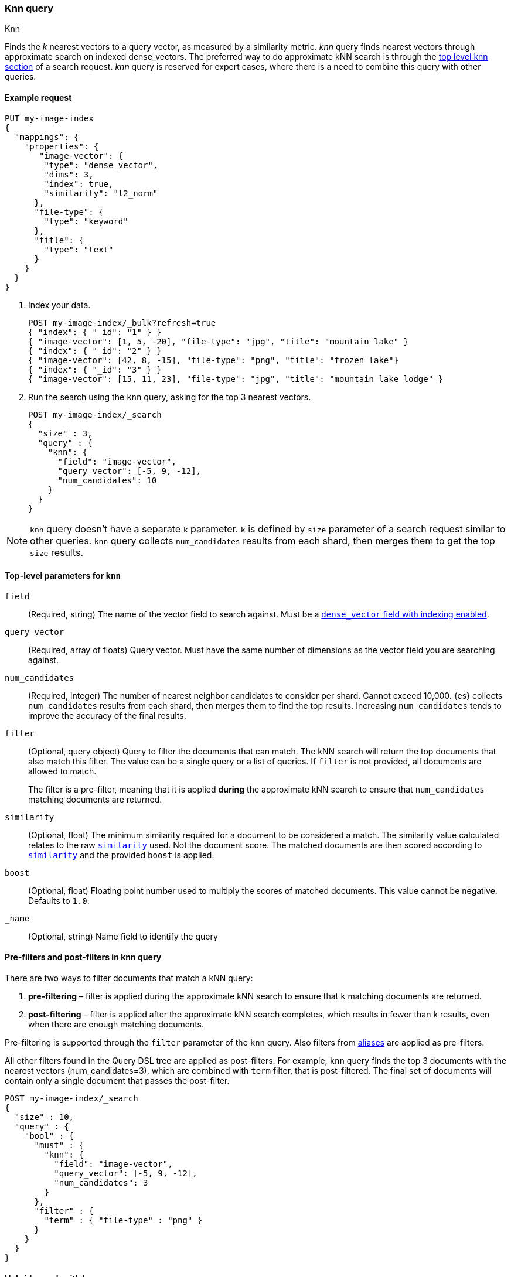 [[query-dsl-knn-query]]
=== Knn query
++++
<titleabbrev>Knn</titleabbrev>
++++

Finds the _k_ nearest vectors to a query vector, as measured by a similarity
metric. _knn_ query finds nearest vectors through approximate search on indexed
dense_vectors. The preferred way to do approximate kNN search is through the
<<knn-search,top level knn section>> of a search request. _knn_ query is reserved for
expert cases, where there is a need to combine this query with other queries.

[[knn-query-ex-request]]
==== Example request

[source,console]
----
PUT my-image-index
{
  "mappings": {
    "properties": {
       "image-vector": {
        "type": "dense_vector",
        "dims": 3,
        "index": true,
        "similarity": "l2_norm"
      },
      "file-type": {
        "type": "keyword"
      },
      "title": {
        "type": "text"
      }
    }
  }
}
----

. Index your data.
+
[source,console]
----
POST my-image-index/_bulk?refresh=true
{ "index": { "_id": "1" } }
{ "image-vector": [1, 5, -20], "file-type": "jpg", "title": "mountain lake" }
{ "index": { "_id": "2" } }
{ "image-vector": [42, 8, -15], "file-type": "png", "title": "frozen lake"}
{ "index": { "_id": "3" } }
{ "image-vector": [15, 11, 23], "file-type": "jpg", "title": "mountain lake lodge" }
----
//TEST[continued]

. Run the search using the `knn` query, asking for the top 3 nearest vectors.
+
[source,console]
----
POST my-image-index/_search
{
  "size" : 3,
  "query" : {
    "knn": {
      "field": "image-vector",
      "query_vector": [-5, 9, -12],
      "num_candidates": 10
    }
  }
}
----
//TEST[continued]

NOTE: `knn` query doesn't have a separate `k` parameter. `k` is defined by
`size` parameter of a search request similar to other queries. `knn` query
collects `num_candidates` results from each shard, then merges them to get
the top `size` results.


[[knn-query-top-level-parameters]]
==== Top-level parameters for `knn`

`field`::
+
--
(Required, string) The name of the vector field to search against. Must be a
<<index-vectors-knn-search, `dense_vector` field with indexing enabled>>.
--

`query_vector`::
+
--
(Required, array of floats) Query vector. Must have the same number of dimensions
as the vector field you are searching against.
--

`num_candidates`::
+
--
(Required, integer) The number of nearest neighbor candidates to consider per shard.
Cannot exceed 10,000. {es} collects `num_candidates` results from each shard, then
merges them to find the top results. Increasing `num_candidates` tends to improve the
accuracy of the final results.
--

`filter`::
+
--
(Optional, query object) Query to filter the documents that can match.
The kNN search will return the top documents that also match this filter.
The value can be a single query or a list of queries. If `filter` is not provided,
all documents are allowed to match.

The filter is a pre-filter, meaning that it is applied **during** the approximate
kNN search to ensure that `num_candidates` matching documents are returned.
--

`similarity`::
+
--
(Optional, float) The minimum similarity required for a document to be considered
a match. The similarity value calculated relates to the raw
<<dense-vector-similarity, `similarity`>> used. Not the document score. The matched
documents are then scored according to <<dense-vector-similarity, `similarity`>>
and the provided `boost` is applied.
--

`boost`::
+
--
(Optional, float) Floating point number used to multiply the
scores of matched documents. This value cannot be negative. Defaults to `1.0`.
--

`_name`::
+
--
(Optional, string) Name field to identify the query
--

[[knn-query-filtering]]
==== Pre-filters and post-filters in knn query

There are two ways to filter documents that match a kNN query:

. **pre-filtering** – filter is applied during the approximate kNN search
to ensure that `k` matching documents are returned.
. **post-filtering** – filter is applied after the approximate kNN search
completes, which results in fewer than k results, even when there are enough
matching documents.

Pre-filtering is supported through the `filter` parameter of the `knn` query.
Also filters from <<filter-alias,aliases>> are applied as pre-filters.

All other filters found in the Query DSL tree are applied as post-filters.
For example, `knn` query finds the top 3 documents with the nearest vectors
(num_candidates=3), which are combined with  `term` filter, that is
post-filtered. The final set of documents will contain only a single document
that passes the post-filter.


[source,console]
----
POST my-image-index/_search
{
  "size" : 10,
  "query" : {
    "bool" : {
      "must" : {
        "knn": {
          "field": "image-vector",
          "query_vector": [-5, 9, -12],
          "num_candidates": 3
        }
      },
      "filter" : {
        "term" : { "file-type" : "png" }
      }
    }
  }
}
----
//TEST[continued]

[[knn-query-in-hybrid-search]]
==== Hybrid search with knn query
Knn query can be used as a part of hybrid search, where knn query is combined
with other lexical queries. For example, the query below finds documents with
`title` matching `mountain lake`, and combines them with the top 10 documents
that have the closest image vectors to the `query_vector`. The combined documents
are then scored and the top 3 top scored documents are returned.

+
[source,console]
----
POST my-image-index/_search
{
  "size" : 3,
  "query": {
    "bool": {
      "should": [
        {
          "match": {
            "title": {
              "query": "mountain lake",
              "boost": 1
            }
          }
        },
        {
          "knn": {
            "field": "image-vector",
            "query_vector": [-5, 9, -12],
            "num_candidates": 10,
            "boost": 2
          }
        }
      ]
    }
  }
}
----
//TEST[continued]


[[knn-query-with-nested-query]]
==== Knn query inside a nested query

`knn` query can be used inside a nested query. The behaviour here is similar
to <<nested-knn-search, top level nested kNN search>>:

* kNN search over nested dense_vectors diversifies the top results over
the top-level document
* `filter`  over the top-level document metadata is supported and acts as a
post-filter
* `filter` over `nested` field metadata is not supported

A sample query can look like below:

[source,js]
----
{
  "query" : {
    "nested" : {
      "path" : "paragraph",
        "query" : {
          "knn": {
            "query_vector": [
                0.45,
                45
            ],
            "field": "paragraph.vector",
            "num_candidates": 2
        }
      }
    }
  }
}
----
// NOTCONSOLE

[[knn-query-aggregations]]
==== Knn query with aggregations
`knn` query calculates aggregations on `num_candidates` from each shard.
Thus, the final results from aggregations contain
`num_candidates * number_of_shards` documents. This is different from
the <<knn-search,top level knn section>> where aggregations are
calculated on the global top k nearest documents.
